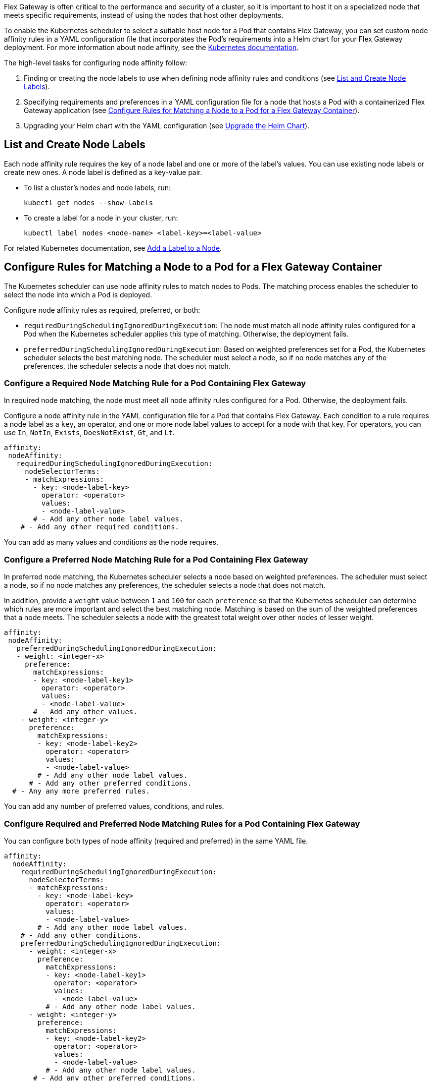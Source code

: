 //START TAG: flex-node-affinity-intro
//tag::flex-node-affinity-intro[]
//= Select a Node for Flex Gateway Deployments on Kubernetes

Flex Gateway is often critical to the performance and security of a cluster, so it is important to host it on a specialized node that meets specific requirements, instead of using the nodes that host other deployments.

To enable the Kubernetes scheduler to select a suitable host node for a Pod that contains Flex Gateway, you can set custom node affinity rules in a YAML configuration file that incorporates the Pod's requirements into a Helm chart for your Flex Gateway deployment. For more information about node affinity, see the https://kubernetes.io/docs/concepts/scheduling-eviction/assign-pod-node/#node-affinity[Kubernetes documentation^].

The high-level tasks for configuring node affinity follow:

. Finding or creating the node labels to use when defining node affinity rules and conditions (see <<list_add_labels>>).
. Specifying requirements and preferences in a YAML configuration file for a node that hosts a Pod with a containerized Flex Gateway application (see <<set_node_affinity>>).
. Upgrading your Helm chart with the YAML configuration (see <<upgrade_helm_chart>>).

//end::flex-node-affinity-intro[]
//END TAG

////
//informational only:
//== Before You Begin
//
//Meet the Kubernetes and Helm version requirements described 
//in xref:flex-review-prerequisites.adoc[].
////

//START TAG: flex-node-affinity-list-labels
//tag::flex-node-affinity-list-labels[]
[[list_add_labels]]
== List and Create Node Labels

Each node affinity rule requires the key of a node label and one or more of the label’s values. You can use existing node labels or create new ones. A node label is defined as a key-value pair.

* To list a cluster's nodes and node labels, run: 
+
[source,kubernetes,subs=attributes+]
----
kubectl get nodes --show-labels
----

* To create a label for a node in your cluster, run:
+
[source,kubernetes,subs=attributes+]
----
kubectl label nodes <node-name> <label-key>=<label-value>
----

For related Kubernetes documentation, see https://kubernetes.io/docs/tasks/configure-pod-container/assign-pods-nodes/#add-a-label-to-a-node[Add a Label to a Node^].
//end::flex-node-affinity-list-labels[]
//END TAG



//New section
//START TAG
//tag::set-node-affinity[]
[[set_node_affinity]]
== Configure Rules for Matching a Node to a Pod for a Flex Gateway Container

The Kubernetes scheduler can use node affinity rules to match nodes to Pods. The matching process enables the scheduler to select the node into which a Pod is deployed.

Configure node affinity rules as required, preferred, or both:

* `requiredDuringSchedulingIgnoredDuringExecution`: The node must match all node affinity rules configured for a Pod when the Kubernetes scheduler applies this type of matching. Otherwise, the deployment fails. 
* `preferredDuringSchedulingIgnoredDuringExecution`: Based on weighted preferences set for a Pod, the Kubernetes scheduler selects the best matching node. The scheduler must select a node, so if no node matches any of the preferences, the scheduler selects a node that does not match. 
//end::set-node-affinity[]
//END TAG

////
//just informational:
//For guidance, see the following configuration options:
//
//* <<strict_match_only>>
//* <<soft_match_only>>
//* <<all_match_types>>
////


//New section
//START TAG
//tag::flex-node-affinity-required-matching-intro[]
[[required_node_matching]]
=== Configure a Required Node Matching Rule for a Pod Containing Flex Gateway

In required node matching, the node must meet all node affinity rules configured for a Pod. Otherwise, the deployment fails. 
//end::flex-node-affinity-required-matching-intro[]
//END TAG

//START TAG
//tag::flex-node-affinity-common-conditions[]
Configure a node affinity rule in the YAML configuration file for a Pod that contains Flex Gateway. Each condition to a rule requires a node label as a `key`, an operator, and one or more node label values to accept for a node with that key. For operators, you can use `In`, `NotIn`, `Exists`,  `DoesNotExist`, `Gt`, and `Lt`.
//end::flex-node-affinity-common-conditions[]
//END TAG

//START TAG
//tag::flex-node-affinity-required-matching-yaml[]
[source,yaml,subs=attributes+]
----
affinity:
 nodeAffinity:
   requiredDuringSchedulingIgnoredDuringExecution:
     nodeSelectorTerms:
     - matchExpressions:
       - key: <node-label-key>
         operator: <operator>
         values:
         - <node-label-value>
       # - Add any other node label values. 
    # - Add any other required conditions.
----

You can add as many values and conditions as the node requires.
//end::flex-node-affinity-required-matching-yaml[]
//END TAG
////
// informational:
// After configuring the config file, proceed to <<upgrade_helm_chart>>.
////

//New section
//START TAG
//tag::flex-node-affinity-preferred-matching-intro[]
[[preferred_node_matching]]
=== Configure a Preferred Node Matching Rule for a Pod Containing Flex Gateway

In preferred node matching, the Kubernetes scheduler selects a node based on weighted preferences. The scheduler must select a node, so if no node matches any preferences, the scheduler selects a node that does not match. 

//end::flex-node-affinity-preferred-matching-intro[]
//END TAG

////
// just informational: 
// shared content from tag flex-node-affinity-common-conditions
////

//START TAG
//tag::flex-node-affinity-preferred-conditions[]
In addition, provide a `weight` value between `1` and `100` for each `preference` so that the Kubernetes scheduler can determine which rules are more important and select the best matching node. Matching is based on the sum of the weighted preferences that a node meets. The scheduler selects a node with the greatest total weight over other nodes of lesser weight. 
//end::flex-node-affinity-preferred-conditions[]
//END TAG

//START TAG
//tag::flex-node-affinity-preferred-matching-yaml[]
[source,yaml,subs=attributes+]
----
affinity:
 nodeAffinity:
   preferredDuringSchedulingIgnoredDuringExecution:
   - weight: <integer-x>
     preference:
       matchExpressions:
       - key: <node-label-key1>
         operator: <operator>
         values:
         - <node-label-value>
       # - Add any other values.
    - weight: <integer-y>
      preference:
        matchExpressions:
        - key: <node-label-key2>
          operator: <operator>
          values:
          - <node-label-value>
        # - Add any other node label values. 
      # - Add any other preferred conditions.
  # - Any any more preferred rules.
----

You can add any number of preferred values, conditions, and rules. 
//end::flex-node-affinity-preferred-matching-yaml[]
//END TAG
////
// informational:
// After configuring the YAML file, proceed to <<upgrade_helm_chart>>.
////



//New section
//START TAG
//tag::flex-node-affinity-mixed-matching-intro[]
[[mixed_node_matching]]
=== Configure Required and Preferred Node Matching Rules for a Pod Containing Flex Gateway

You can configure both types of node affinity (required and preferred) in the same YAML file. 
//end::flex-node-affinity-mixed-matching-intro[]
//END TAG
////
// just informational:
// The example combines the settings from <<required_node_matching>> and <<preferred_node_matching>>.  
// tag for shared content from tag flex-node-affinity-common-conditions
// tag for shared content from tag flex-node-affinity-preferred-conditions
////

//START TAG
//tag::flex-node-affinity-mixed-matching-yaml[]
[source,yaml,subs=attributes+]
----
affinity:
  nodeAffinity:
    requiredDuringSchedulingIgnoredDuringExecution:
      nodeSelectorTerms:
      - matchExpressions:
        - key: <node-label-key>
          operator: <operator>
          values:
          - <node-label-value>
        # - Add any other node label values. 
    # - Add any other conditions.
    preferredDuringSchedulingIgnoredDuringExecution:
      - weight: <integer-x>
        preference:
          matchExpressions:
          - key: <node-label-key1>
            operator: <operator>
            values:
            - <node-label-value>
          # - Add any other node label values. 
      - weight: <integer-y>
        preference:
          matchExpressions:
          - key: <node-label-key2>
            operator: <operator>
            values:
            - <node-label-value>
          # - Add any other node label values.
       # - Add any other preferred conditions.
    # - Any any other preferred rules.
----
//end::flex-node-affinity-mixed-matching-yaml[]
//END TAG
////
// informational:
// After configuring the YAML file, proceed to <<upgrade_helm_chart>>.
////



//START TAG
//tag::upgrade-helm-chart[]
[[upgrade_helm_chart]]
== Upgrade the Helm Chart

After adding the node affinity settings to your YAML configuration file, incorporate the file into the Helm chart for a Flex Gateway deployment so that the Kubernetes scheduler can use the setting. 

Use a `helm` command to incorporate the node affinity settings from your YAML configuration file into a Helm chart. The command to use depends on whether Flex Gateway is installed:

* If you are installing Flex Gateway for the first time, use this command to set all values in the chart:
+
[source,kubernetes,subs=attributes+]
----
helm -n gateway upgrade -i --create-namespace \ 
--wait ingress flex-gateway/flex-gateway \
-f <path-to-yaml-file> \
--set-file registration.content=<path-to-registration>
----
+
Notice that the command passes the YAML file with the node affinity rules.

* If Flex Gateway is installed already, use this command to reuse the chart's existing configuration and set the node affinity configuration:
+
[source,kubernetes,subs=attributes+]
----
helm -n gateway upgrade -i --create-namespace \
--wait ingress flex-gateway/flex-gateway \
--reuse-values -f <path-to-yaml-file>
----
+
Notice that the command passes the YAML file with the node affinity rules.

For information about the Helm command, see 
https://helm.sh/docs/helm/helm_upgrade[Helm Upgrade^].
//end::upgrade-helm-chart[]
//END TAG